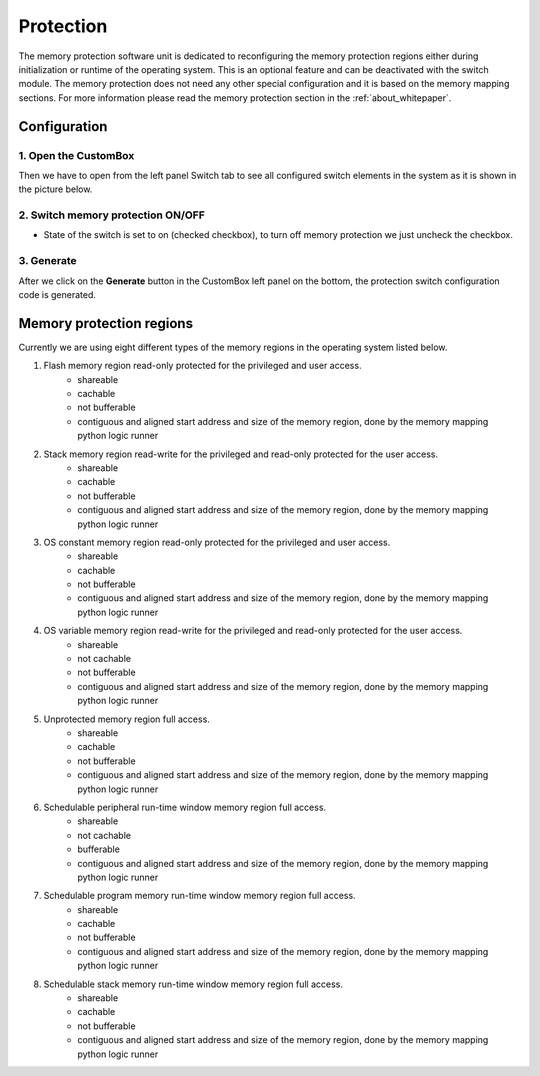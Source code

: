 Protection
=============================

The memory protection software unit is dedicated to reconfiguring the memory
protection regions either during initialization or runtime of the operating system.
This is an optional feature and can be deactivated with the switch module. The memory
protection does not need any other special configuration and it is based on the memory mapping
sections. For more information please read the memory protection section in the :ref:`about_whitepaper`.

Configuration
--------------
1. Open the CustomBox
```````````````````````
Then we have to open from the left panel Switch tab to see all configured switch elements in the system as it is shown in the picture below.

.. image:: ../../../images/demos/switch.png

2. Switch memory protection ON/OFF
`````````````````````````````````````
- State of the switch is set to on (checked checkbox), to turn off memory protection we just uncheck the checkbox.

3. Generate
```````````````
After we click on the **Generate** button in the CustomBox left panel on the bottom, the protection switch configuration
code is generated.


Memory protection regions
------------------------------
Currently we are using eight different types of the memory regions in the
operating system listed below.

#. Flash memory region read-only protected for the privileged and user access.
    - shareable
    - cachable
    - not bufferable
    - contiguous and aligned start address and size of the memory region, done by the memory mapping python logic runner


#. Stack memory region read-write for the privileged and read-only protected for the user access.
    - shareable
    - cachable
    - not bufferable
    - contiguous and aligned start address and size of the memory region, done by the memory mapping python logic runner


#. OS constant memory region read-only protected for the privileged and user access.
    - shareable
    - cachable
    - not bufferable
    - contiguous and aligned start address and size of the memory region, done by the memory mapping python logic runner


#. OS variable memory region read-write for the privileged and read-only protected for the user access.
    - shareable
    - not cachable
    - not bufferable
    - contiguous and aligned start address and size of the memory region, done by the memory mapping python logic runner


#. Unprotected memory region full access.
    - shareable
    - cachable
    - not bufferable
    - contiguous and aligned start address and size of the memory region, done by the memory mapping python logic runner


#. Schedulable peripheral run-time window memory region full access.
    - shareable
    - not cachable
    - bufferable
    - contiguous and aligned start address and size of the memory region, done by the memory mapping python logic runner


#. Schedulable program memory run-time window memory region full access.
    - shareable
    - cachable
    - not bufferable
    - contiguous and aligned start address and size of the memory region, done by the memory mapping python logic runner


#. Schedulable stack memory run-time window memory region full access.
    - shareable
    - cachable
    - not bufferable
    - contiguous and aligned start address and size of the memory region, done by the memory mapping python logic runner
